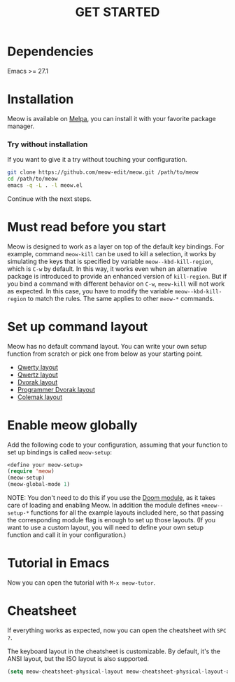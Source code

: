 #+title: GET STARTED

* Dependencies

Emacs >= 27.1

* Installation
Meow is available on [[https://melpa.org/#/meow][Melpa]], you can install it with your favorite package manager.

*** Try without installation
If you want to give it a try without touching your configuration.

#+begin_src sh
  git clone https://github.com/meow-edit/meow.git /path/to/meow
  cd /path/to/meow
  emacs -q -L . -l meow.el
#+end_src

Continue with the next steps.

* Must read before you start
Meow is designed to work as a layer on top of the default key
bindings. For example, command ~meow-kill~ can be used to kill a
selection, it works by simulating the keys that is specified by
variable ~meow--kbd-kill-region~, which is ~C-w~ by default. In this way,
it works even when an alternative package is introduced to provide an
enhanced version of ~kill-region~. But if you bind a command with
different behavior on ~C-w~, ~meow-kill~ will not work as expected. In
this case, you have to modify the variable ~meow--kbd-kill-region~ to
match the rules. The same applies to other ~meow-*~ commands.

* Set up command layout
Meow has no default command layout.
You can write your own setup function from scratch or pick one from below as your starting point.

- [[file:KEYBINDING_QWERTY.org][Qwerty layout]]
- [[file:KEYBINDING_QWERTZ.org][Qwertz layout]]
- [[file:KEYBINDING_DVORAK.org][Dvorak layout]]
- [[file:KEYBINDING_DVP.org][Programmer Dvorak layout]]
- [[file:KEYBINDING_COLEMAK.org][Colemak layout]]

* Enable meow globally
Add the following code to your configuration, assuming that your function to set
up bindings is called ~meow-setup~:
#+begin_src emacs-lisp
  <define your meow-setup>
  (require 'meow)
  (meow-setup)
  (meow-global-mode 1)
#+end_src

NOTE: You don't need to do this if you use the [[https://github.com/meow-edit/doom-meow][Doom module]], as it takes care of
loading and enabling Meow. In addition the module defines ~+meow--setup-*~
functions for all the example layouts included here, so that passing the
corresponding module flag is enough to set up those layouts. (If you want to use
a custom layout, you will need to define your own setup function and call it in
your configuration.)

* Tutorial in Emacs
Now you can open the tutorial with ~M-x meow-tutor~.

* Cheatsheet
If everything works as expected, now you can open the cheatsheet with ~SPC ?~.

The keyboard layout in the cheatsheet is customizable. By default, it's the ANSI layout, but the ISO layout is also supported.
#+begin_src emacs-lisp
(setq meow-cheatsheet-physical-layout meow-cheatsheet-physical-layout-ansi)
#+end_src
